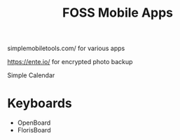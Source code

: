:PROPERTIES:
:ID:       812fbf49-485c-4dc1-abdd-ddfad9c27bda
:END:
#+title: FOSS Mobile Apps

simplemobiletools.com/ for various apps

https://ente.io/ for encrypted photo backup

Simple Calendar

* Keyboards
- OpenBoard
- FlorisBoard
